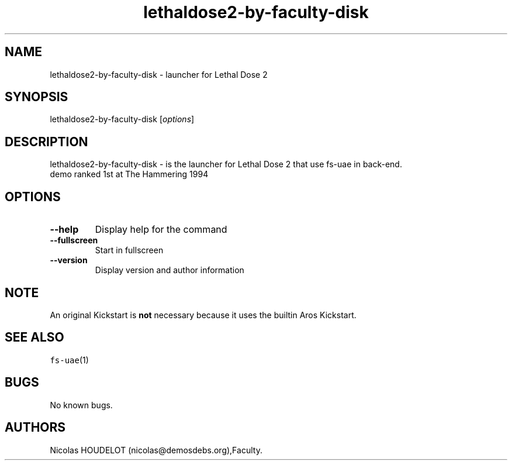 .\" Automatically generated by Pandoc 2.5
.\"
.TH "lethaldose2\-by\-faculty\-disk" "6" "2014\-12\-10" "Lethal Dose 2 User Manuals" ""
.hy
.SH NAME
.PP
lethaldose2\-by\-faculty\-disk \- launcher for Lethal Dose 2
.SH SYNOPSIS
.PP
lethaldose2\-by\-faculty\-disk [\f[I]options\f[R]]
.SH DESCRIPTION
.PP
lethaldose2\-by\-faculty\-disk \- is the launcher for Lethal Dose 2 that
use fs\-uae in back\-end.
.PD 0
.P
.PD
demo ranked 1st at The Hammering 1994
.SH OPTIONS
.TP
.B \-\-help
Display help for the command
.TP
.B \-\-fullscreen
Start in fullscreen
.TP
.B \-\-version
Display version and author information
.SH NOTE
.PP
An original Kickstart is \f[B]not\f[R] necessary because it uses the
builtin Aros Kickstart.
.SH SEE ALSO
.PP
\f[C]fs\-uae\f[R](1)
.SH BUGS
.PP
No known bugs.
.SH AUTHORS
Nicolas HOUDELOT (nicolas\[at]demosdebs.org),Faculty.
